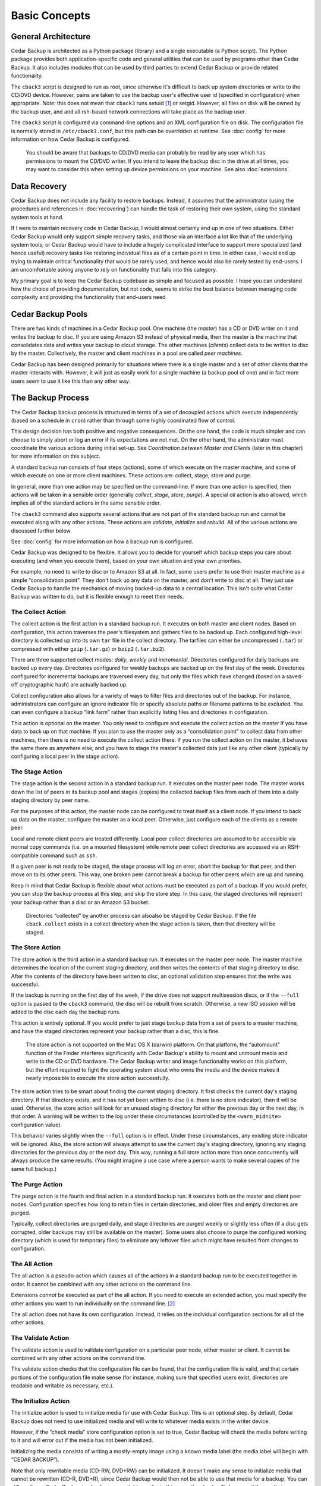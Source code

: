 .. _cedar-basic:

Basic Concepts
==============

.. _cedar-basic-general:

General Architecture
--------------------

Cedar Backup is architected as a Python package (library) and a single
executable (a Python script). The Python package provides both
application-specific code and general utilities that can be used by
programs other than Cedar Backup. It also includes modules that can be
used by third parties to extend Cedar Backup or provide related
functionality.

The ``cback3`` script is designed to run as root, since otherwise it's
difficult to back up system directories or write to the CD/DVD device.
However, pains are taken to use the backup user's effective user id
(specified in configuration) when appropriate. *Note:* this does not mean
that ``cback3`` runs setuid [1]_ or setgid. However, all files on disk
will be owned by the backup user, and and all rsh-based network
connections will take place as the backup user.

The ``cback3`` script is configured via command-line options and an XML
configuration file on disk. The configuration file is normally stored in
``/etc/cback3.conf``, but this path can be overridden at runtime. See
:doc:`config` for more information on how Cedar Backup is
configured.

   |warning|

   You should be aware that backups to CD/DVD media can probably be read
   by any user which has permissions to mount the CD/DVD writer. If you
   intend to leave the backup disc in the drive at all times, you may
   want to consider this when setting up device permissions on your
   machine. See also :doc:`extensions`.

.. _cedar-basic-datarecovery:

Data Recovery
-------------

Cedar Backup does not include any facility to restore backups. Instead,
it assumes that the administrator (using the procedures and references
in :doc:`recovering`) can handle the task of restoring their
own system, using the standard system tools at hand.

If I were to maintain recovery code in Cedar Backup, I would almost
certainly end up in one of two situations. Either Cedar Backup would
only support simple recovery tasks, and those via an interface a lot
like that of the underlying system tools; or Cedar Backup would have to
include a hugely complicated interface to support more specialized (and
hence useful) recovery tasks like restoring individual files as of a
certain point in time. In either case, I would end up trying to maintain
critical functionality that would be rarely used, and hence would also
be rarely tested by end-users. I am uncomfortable asking anyone to rely
on functionality that falls into this category.

My primary goal is to keep the Cedar Backup codebase as simple and
focused as possible. I hope you can understand how the choice of
providing documentation, but not code, seems to strike the best balance
between managing code complexity and providing the functionality that
end-users need.

.. _cedar-basic-pools:

Cedar Backup Pools
-------------------

There are two kinds of machines in a Cedar Backup pool. One machine (the
*master*) has a CD or DVD writer on it and writes the backup to disc.  If you are
using Amazon S3 instead of physical media, then the master is the machine that
consolidates data and writes your backup to cloud storage.  The other machines
(*clients*) collect data to be written to disc by the master.  Collectively, the
master and client machines in a pool are called *peer machines*.

Cedar Backup has been designed primarily for situations where there is a single
master and a set of other clients that the master interacts with.  However, it
will just as easily work for a single machine (a backup pool of one) and in
fact more users seem to use it like this than any other way.

.. _cedar-basic-process:

The Backup Process
------------------

The Cedar Backup backup process is structured in terms of a set of
decoupled actions which execute independently (based on a schedule in
``cron``) rather than through some highly coordinated flow of control.

This design decision has both positive and negative consequences. On the
one hand, the code is much simpler and can choose to simply abort or log
an error if its expectations are not met. On the other hand, the
administrator must coordinate the various actions during initial set-up.
See *Coordination between Master and Clients* (later in this chapter) for more
information on this subject.

A standard backup run consists of four steps (actions), some of which
execute on the master machine, and some of which execute on one or more
client machines. These actions are: collect, stage, store and purge.

In general, more than one action may be specified on the command-line.  If more
than one action is specified, then actions will be taken in a sensible order
(generally *collect*, *stage*, *store*, *purge*). A special *all* action is
also allowed, which implies all of the standard actions in the same sensible
order.

The ``cback3`` command also supports several actions that are not part of the
standard backup run and cannot be executed along with any other actions. These
actions are *validate*, *initialize* and *rebuild*. All of the various actions
are discussed further below.

See :doc:`config` for more information on how a backup run is
configured.

Cedar Backup was designed to be flexible. It allows you to decide for
yourself which backup steps you care about executing (and when you
execute them), based on your own situation and your own priorities.

For example, no need to write to disc or to Amazon S3 at all. In fact, some
users prefer to use their master machine as a simple “consolidation point”.
They don't back up any data on the master, and don't write to disc at all. They
just use Cedar Backup to handle the mechanics of moving backed-up data to a
central location. This isn't quite what Cedar Backup was written to do, but it
is flexible enough to meet their needs.

.. _cedar-basic-process-collect:

The Collect Action
~~~~~~~~~~~~~~~~~~

The collect action is the first action in a standard backup run. It
executes on both master and client nodes. Based on configuration, this
action traverses the peer's filesystem and gathers files to be backed
up. Each configured high-level directory is collected up into its own
``tar`` file in the collect directory. The tarfiles can either be
uncompressed (``.tar``) or compressed with either ``gzip`` (``.tar.gz``)
or ``bzip2`` (``.tar.bz2``).

There are three supported collect modes: *daily*, *weekly* and *incremental*.
Directories configured for daily backups are backed up every day.
Directories configured for weekly backups are backed up on the first day
of the week. Directories configured for incremental backups are
traversed every day, but only the files which have changed (based on a
saved-off cryptographic hash) are actually backed up.

Collect configuration also allows for a variety of ways to filter files and
directories out of the backup. For instance, administrators can configure an
ignore indicator file or specify absolute paths or filename patterns to be
excluded. You can even configure a backup “link farm” rather than explicitly
listing files and directories in configuration.

This action is optional on the master. You only need to configure and
execute the collect action on the master if you have data to back up on
that machine. If you plan to use the master only as a “consolidation
point” to collect data from other machines, then there is no need to
execute the collect action there. If you run the collect action on the
master, it behaves the same there as anywhere else, and you have to
stage the master's collected data just like any other client (typically
by configuring a local peer in the stage action).

.. _cedar-basic-process-stage:

The Stage Action
~~~~~~~~~~~~~~~~

The stage action is the second action in a standard backup run. It
executes on the master peer node. The master works down the list of
peers in its backup pool and stages (copies) the collected backup files
from each of them into a daily staging directory by peer name.

For the purposes of this action, the master node can be configured to
treat itself as a client node. If you intend to back up data on the
master, configure the master as a local peer. Otherwise, just configure
each of the clients as a remote peer.

Local and remote client peers are treated differently. Local peer
collect directories are assumed to be accessible via normal copy
commands (i.e. on a mounted filesystem) while remote peer collect
directories are accessed via an RSH-compatible command such as ``ssh``.

If a given peer is not ready to be staged, the stage process will log an
error, abort the backup for that peer, and then move on to its other
peers. This way, one broken peer cannot break a backup for other peers
which are up and running.

Keep in mind that Cedar Backup is flexible about what actions must be
executed as part of a backup. If you would prefer, you can stop the
backup process at this step, and skip the store step. In this case, the
staged directories will represent your backup rather than a disc or
an Amazon S3 bucket.

   |note|

   Directories “collected” by another process can alsoalso  be staged by Cedar
   Backup. If the file ``cback.collect`` exists in a collect directory
   when the stage action is taken, then that directory will be staged.

.. _cedar-basic-process-store:

The Store Action
~~~~~~~~~~~~~~~~

The store action is the third action in a standard backup run. It
executes on the master peer node. The master machine determines the
location of the current staging directory, and then writes the contents
of that staging directory to disc. After the contents of the directory
have been written to disc, an optional validation step ensures that the
write was successful.

If the backup is running on the first day of the week, if the drive does
not support multisession discs, or if the ``--full`` option is passed to
the ``cback3`` command, the disc will be rebuilt from scratch.
Otherwise, a new ISO session will be added to the disc each day the
backup runs.

This action is entirely optional. If you would prefer to just stage
backup data from a set of peers to a master machine, and have the staged
directories represent your backup rather than a disc, this is fine.

   |warning|

   The store action is not supported on the Mac OS X (darwin) platform.
   On that platform, the “automount” function of the Finder interferes
   significantly with Cedar Backup's ability to mount and unmount media
   and write to the CD or DVD hardware. The Cedar Backup writer and
   image functionality works on this platform, but the effort required
   to fight the operating system about who owns the media and the device
   makes it nearly impossible to execute the store action successfully.

The store action tries to be smart about finding the current staging
directory. It first checks the current day's staging directory. If that
directory exists, and it has not yet been written to disc (i.e. there is
no store indicator), then it will be used. Otherwise, the store action
will look for an unused staging directory for either the previous day or
the next day, in that order. A warning will be written to the log under
these circumstances (controlled by the ``<warn_midnite>`` configuration
value).

This behavior varies slightly when the ``--full`` option is in effect.
Under these circumstances, any existing store indicator will be ignored.
Also, the store action will always attempt to use the current day's
staging directory, ignoring any staging directories for the previous day
or the next day. This way, running a full store action more than once
concurrently will always produce the same results. (You might imagine a
use case where a person wants to make several copies of the same full
backup.)

.. _cedar-basic-process-purge:

The Purge Action
~~~~~~~~~~~~~~~~

The purge action is the fourth and final action in a standard backup
run. It executes both on the master and client peer nodes. Configuration
specifies how long to retain files in certain directories, and older
files and empty directories are purged.

Typically, collect directories are purged daily, and stage directories
are purged weekly or slightly less often (if a disc gets corrupted,
older backups may still be available on the master). Some users also
choose to purge the configured working directory (which is used for
temporary files) to eliminate any leftover files which might have
resulted from changes to configuration.

.. _cedar-basic-process-all:

The All Action
~~~~~~~~~~~~~~

The all action is a pseudo-action which causes all of the actions in a
standard backup run to be executed together in order. It cannot be
combined with any other actions on the command line.

Extensions *cannot* be executed as part of the all action. If you need
to execute an extended action, you must specify the other actions you
want to run individually on the command line.  [2]_

The all action does not have its own configuration. Instead, it relies
on the individual configuration sections for all of the other actions.

.. _cedar-basic-process-validate:

The Validate Action
~~~~~~~~~~~~~~~~~~~

The validate action is used to validate configuration on a particular
peer node, either master or client. It cannot be combined with any other
actions on the command line.

The validate action checks that the configuration file can be found,
that the configuration file is valid, and that certain portions of the
configuration file make sense (for instance, making sure that specified
users exist, directories are readable and writable as necessary, etc.).

.. _cedar-basic-process-initialize:

The Initialize Action
~~~~~~~~~~~~~~~~~~~~~

The initialize action is used to initialize media for use with Cedar
Backup. This is an optional step. By default, Cedar Backup does not need
to use initialized media and will write to whatever media exists in the
writer device.

However, if the “check media” store configuration option is set to true,
Cedar Backup will check the media before writing to it and will error
out if the media has not been initialized.

Initializing the media consists of writing a mostly-empty image using a
known media label (the media label will begin with “CEDAR BACKUP”).

Note that only rewritable media (CD-RW, DVD+RW) can be initialized. It
doesn't make any sense to initialize media that cannot be rewritten
(CD-R, DVD+R), since Cedar Backup would then not be able to use that
media for a backup. You can still configure Cedar Backup to check
non-rewritable media; in this case, the check will also pass if the
media is apparently unused (i.e. has no media label).

.. _cedar-basic-process-rebuild:

The Rebuild Action
~~~~~~~~~~~~~~~~~~

The rebuild action is an exception-handling action that is executed
independent of a standard backup run. It cannot be combined with any
other actions on the command line.

The rebuild action attempts to rebuild “this week's” disc from any
remaining unpurged staging directories. Typically, it is used to make a
copy of a backup, replace lost or damaged media, or to switch to new
media mid-week for some other reason.

To decide what data to write to disc again, the rebuild action looks
back and finds the first day of the current week. Then, it finds any
remaining staging directories between that date and the current date. If
any staging directories are found, they are all written to disc in one
big ISO session.

The rebuild action does not have its own configuration. It relies on
configuration for other other actions, especially the store action.

.. _cedar-basic-coordinate:

Coordination between Master and Clients
---------------------------------------

Unless you are using Cedar Backup to manage a “pool of one”, you will
need to set up some coordination between your clients and master to make
everything work properly. This coordination isn't difficult --- it
mostly consists of making sure that operations happen in the right order
--- but some users are suprised that it is required and want to know
why Cedar Backup can't just “take care of it for me”.

Essentially, each client must finish collecting all of its data before
the master begins staging it, and the master must finish staging data
from a client before that client purges its collected data.
Administrators may need to experiment with the time between the collect
and purge entries so that the master has enough time to stage data
before it is purged.

.. _cedar-basic-managedbackups:

Managed Backups
---------------

Cedar Backup also supports an optional feature called the “managed
backup”. This feature is intended for use with remote clients where cron
is not available.

When managed backups are enabled, managed clients must still be
configured as usual. However, rather than using a cron job on the client
to execute the collect and purge actions, the master executes these
actions on the client via a remote shell.

To make this happen, first set up one or more managed clients in Cedar
Backup configuration. Then, invoke Cedar Backup with the ``--managed``
command-line option. Whenever Cedar Backup invokes an action locally, it
will invoke the same action on each of the managed clients.

Technically, this feature works for any client, not just clients that
don't have cron available. Used this way, it can simplify the setup
process, because cron only has to be configured on the master. For some
users, that may be motivation enough to use this feature all of the
time.

However, please keep in mind that this feature depends on a stable
network. If your network connection drops, your backup will be
interrupted and will not be complete. It is even possible that some of
the Cedar Backup metadata (like incremental backup state) will be
corrupted. The risk is not high, but it is something you need to be
aware of if you choose to use this optional feature.

.. _cedar-basic-mediadevice:

Media and Device Types
----------------------

Cedar Backup is focused around writing backups to CD or DVD media using
a standard SCSI or IDE writer. In Cedar Backup terms, the disc itself is
referred to as the media, and the CD/DVD drive is referred to as the
device or sometimes the backup device.

When using a new enough backup device, a new “multisession” ISO image [3]_ 
is written to the media on the first day of the week, and then additional
multisession images are added to the media each day that Cedar Backup runs.
This way, the media is complete and usable at the end of every backup run, but
a single disc can be used all week long. If your backup device does not support
multisession images --- which is really unusual today --- then a new ISO image
will be written to the media each time Cedar Backup runs (and you should
probably confine yourself to the “daily” backup mode to avoid losing data).

Cedar Backup currently supports four different kinds of CD media:

cdr-74
   74-minute non-rewritable CD media

cdrw-74
   74-minute rewritable CD media

cdr-80
   80-minute non-rewritable CD media

cdrw-80
   80-minute rewritable CD media

I have chosen to support just these four types of CD media because they
seem to be the most “standard” of the various types commonly sold in the
U.S. as of this writing (early 2005). If you regularly use an
unsupported media type and would like Cedar Backup to support it, send
me information about the capacity of the media in megabytes (MB) and
whether it is rewritable.

Cedar Backup also supports two kinds of DVD media:

dvd+r
   Single-layer non-rewritable DVD+R media

dvd+rw
   Single-layer rewritable DVD+RW media

The underlying ``growisofs`` utility does support other kinds of media
(including DVD-R, DVD-RW and BlueRay) which work somewhat differently
than standard DVD+R and DVD+RW media. I don't support these other kinds
of media because I haven't had any opportunity to work with them. The
same goes for dual-layer media of any type.

.. _cedar-basic-incremental:

Incremental Backups
-------------------

Cedar Backup supports three different kinds of backups for individual
collect directories. These are daily, weekly and incremental backups.
Directories using the daily mode are backed up every day. Directories
using the weekly mode are only backed up on the first day of the week,
or when the ``--full`` option is used. Directories using the incremental
mode are always backed up on the first day of the week (like a weekly
backup), but after that only the files which have changed are actually
backed up on a daily basis.

In Cedar Backup, incremental backups are not based on date, but are
instead based on saved checksums, one for each backed-up file. When a
full backup is run, Cedar Backup gathers a checksum value  [4]_ for each
backed-up file. The next time an incremental backup is run, Cedar Backup
checks its list of file/checksum pairs for each file that might be
backed up. If the file's checksum value does not match the saved value,
or if the file does not appear in the list of file/checksum pairs, then
it will be backed up and a new checksum value will be placed into the
list. Otherwise, the file will be ignored and the checksum value will be
left unchanged.

Cedar Backup stores the file/checksum pairs in ``.sha`` files in its
working directory, one file per configured collect directory. The
mappings in these files are reset at the start of the week or when the
``--full`` option is used. Because these files are used for an entire
week, you should never purge the working directory more frequently than
once per week.

.. _cedar-basic-extensions:

Extensions
----------

Imagine that there is a third party developer who understands how to
back up a certain kind of database repository. This third party might
want to integrate his or her specialized backup into the Cedar Backup
process, perhaps thinking of the database backup as a sort of “collect”
step.

Prior to Cedar Backup version 2, any such integration would have been
completely independent of Cedar Backup itself. The “external” backup
functionality would have had to maintain its own configuration and would
not have had access to any Cedar Backup configuration.

Starting with version 2, Cedar Backup allows extensions to the backup
process. An extension is an action that isn't part of the standard
backup process (i.e. not collect, stage, store or purge), but can be
executed by Cedar Backup when properly configured.

Extension authors implement an “action process” function with a certain
interface, and are allowed to add their own sections to the Cedar Backup
configuration file, so that all backup configuration can be centralized.
Then, the action process function is associated with an action name
which can be executed from the ``cback3`` command line like any other
action.

Hopefully, as the Cedar Backup user community grows, users will
contribute their own extensions back to the community. Well-written
general-purpose extensions will be accepted into the official codebase.

   |note|

   See :doc:`config` for more information on how
   extensions are configured, and :doc:`extensions` for
   details on all of the officially-supported extensions.

   Developers may be interested in :doc:`extenspec`.

----------

*Previous*: :doc:`preface` • *Next*: :doc:`install`

----------

.. [1]
   See `<http://en.wikipedia.org/wiki/Setuid>`__

.. [2]
   Some users find this surprising, because extensions are configured
   with sequence numbers. I did it this way because I felt that running
   extensions as part of the all action would sometimes result in
   surprising behavior. I am not planning to change the way this works.

.. [3]
   An ISO image is the standard way of creating a filesystem to be
   copied to a CD or DVD. It is essentially a “filesystem-within-a-file”
   and many UNIX operating systems can actually mount ISO image files
   just like hard drives, floppy disks or actual CDs. See Wikipedia for
   more information: `<http://en.wikipedia.org/wiki/ISO_image>`__.

.. [4]
   The checksum is actually an SHA cryptographic hash. See Wikipedia for
   more information: `<http://en.wikipedia.org/wiki/SHA-1>`__.

.. |note| image:: images/note.png
.. |tip| image:: images/tip.png
.. |warning| image:: images/warning.png
